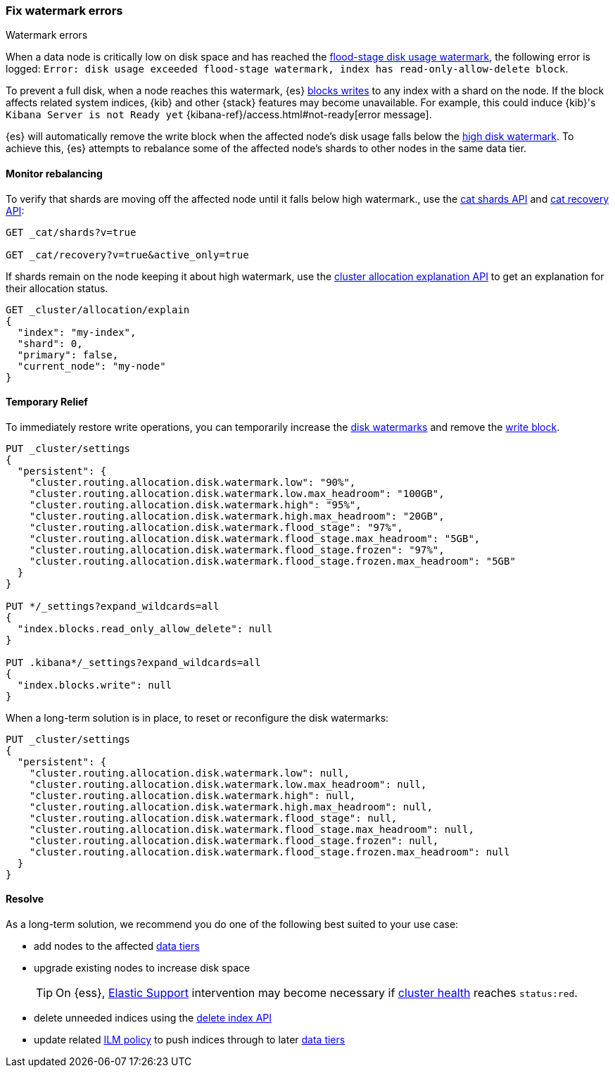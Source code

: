 [[fix-watermark-errors]]
=== Fix watermark errors

++++
<titleabbrev>Watermark errors</titleabbrev>
++++
:keywords: {es}, high watermark, low watermark, full disk, flood stage watermark

When a data node is critically low on disk space and has reached the
<<cluster-routing-flood-stage,flood-stage disk usage watermark>>, the following
error is logged: `Error: disk usage exceeded flood-stage watermark, index has 
read-only-allow-delete block`. 

To prevent a full disk, when a node reaches this watermark, {es} <<index-block-settings,blocks writes>>
to any index with a shard on the node. If the block affects related system
indices, {kib} and other {stack} features may become unavailable. For example, 
this could induce {kib}'s `Kibana Server is not Ready yet` 
{kibana-ref}/access.html#not-ready[error message]. 

{es} will automatically remove the write block when the affected node's disk
usage falls below the <<cluster-routing-watermark-high,high disk watermark>>. 
To achieve this, {es} attempts to rebalance some of the affected node's shards 
to other nodes in the same data tier. 

[[fix-watermark-errors-rebalance]]
==== Monitor rebalancing

To verify that shards are moving off the affected node until it falls below high 
watermark., use the <<cat-shards,cat shards API>> and <<cat-recovery,cat recovery API>>: 

[source,console]
----
GET _cat/shards?v=true

GET _cat/recovery?v=true&active_only=true
----

If shards remain on the node keeping it about high watermark, use the 
<<cluster-allocation-explain,cluster allocation explanation API>> to get an 
explanation for their allocation status.

[source,console]
----
GET _cluster/allocation/explain
{
  "index": "my-index",
  "shard": 0,
  "primary": false,
  "current_node": "my-node"
}
----
// TEST[s/^/PUT my-index\n/]
// TEST[s/"primary": false,/"primary": false/]
// TEST[s/"current_node": "my-node"//]

[[fix-watermark-errors-temporary]]
==== Temporary Relief

To immediately restore write operations, you can temporarily increase the 
<<disk-based-shard-allocation,disk watermarks>> and remove the 
<<index-block-settings,write block>>.

[source,console]
----
PUT _cluster/settings
{
  "persistent": {
    "cluster.routing.allocation.disk.watermark.low": "90%",
    "cluster.routing.allocation.disk.watermark.low.max_headroom": "100GB",
    "cluster.routing.allocation.disk.watermark.high": "95%",
    "cluster.routing.allocation.disk.watermark.high.max_headroom": "20GB",
    "cluster.routing.allocation.disk.watermark.flood_stage": "97%",
    "cluster.routing.allocation.disk.watermark.flood_stage.max_headroom": "5GB",
    "cluster.routing.allocation.disk.watermark.flood_stage.frozen": "97%",
    "cluster.routing.allocation.disk.watermark.flood_stage.frozen.max_headroom": "5GB"
  }
}

PUT */_settings?expand_wildcards=all
{
  "index.blocks.read_only_allow_delete": null
}

PUT .kibana*/_settings?expand_wildcards=all
{
  "index.blocks.write": null
}
----
// TEST[s/^/PUT my-index\n/]

When a long-term solution is in place, to reset or reconfigure the disk watermarks:

[source,console]
----
PUT _cluster/settings
{
  "persistent": {
    "cluster.routing.allocation.disk.watermark.low": null,
    "cluster.routing.allocation.disk.watermark.low.max_headroom": null,
    "cluster.routing.allocation.disk.watermark.high": null,
    "cluster.routing.allocation.disk.watermark.high.max_headroom": null,
    "cluster.routing.allocation.disk.watermark.flood_stage": null,
    "cluster.routing.allocation.disk.watermark.flood_stage.max_headroom": null,
    "cluster.routing.allocation.disk.watermark.flood_stage.frozen": null,
    "cluster.routing.allocation.disk.watermark.flood_stage.frozen.max_headroom": null
  }
}
----

[[fix-watermark-errors-resolve]]
==== Resolve

As a long-term solution, we recommend you do one of the following best suited 
to your use case: 

* add nodes to the affected <<data-tiers,data tiers>>

* upgrade existing nodes to increase disk space
+
TIP: On {ess}, https://support.elastic.co[Elastic Support] intervention may 
become necessary if <<cluster-health,cluster health>> reaches `status:red`. 

* delete unneeded indices using the <<indices-delete-index,delete index API>>

* update related <<index-lifecycle-management,ILM policy>> to push indices 
through to later <<data-tiers,data tiers>>
